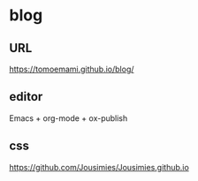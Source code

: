 * blog

** URL

https://tomoemami.github.io/blog/

** editor

Emacs + org-mode + ox-publish

** css

https://github.com/Jousimies/Jousimies.github.io
